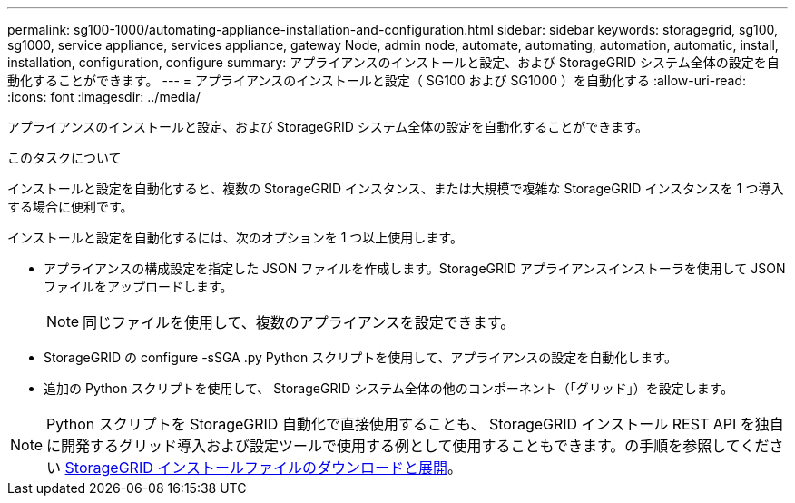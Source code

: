 ---
permalink: sg100-1000/automating-appliance-installation-and-configuration.html 
sidebar: sidebar 
keywords: storagegrid, sg100, sg1000, service appliance, services appliance, gateway Node, admin node, automate, automating, automation, automatic, install, installation, configuration, configure 
summary: アプライアンスのインストールと設定、および StorageGRID システム全体の設定を自動化することができます。 
---
= アプライアンスのインストールと設定（ SG100 および SG1000 ）を自動化する
:allow-uri-read: 
:icons: font
:imagesdir: ../media/


[role="lead"]
アプライアンスのインストールと設定、および StorageGRID システム全体の設定を自動化することができます。

.このタスクについて
インストールと設定を自動化すると、複数の StorageGRID インスタンス、または大規模で複雑な StorageGRID インスタンスを 1 つ導入する場合に便利です。

インストールと設定を自動化するには、次のオプションを 1 つ以上使用します。

* アプライアンスの構成設定を指定した JSON ファイルを作成します。StorageGRID アプライアンスインストーラを使用して JSON ファイルをアップロードします。
+

NOTE: 同じファイルを使用して、複数のアプライアンスを設定できます。

* StorageGRID の configure -sSGA .py Python スクリプトを使用して、アプライアンスの設定を自動化します。
* 追加の Python スクリプトを使用して、 StorageGRID システム全体の他のコンポーネント（「グリッド」）を設定します。



NOTE: Python スクリプトを StorageGRID 自動化で直接使用することも、 StorageGRID インストール REST API を独自に開発するグリッド導入および設定ツールで使用する例として使用することもできます。の手順を参照してください xref:../maintain/downloading-and-extracting-storagegrid-installation-files.adoc[StorageGRID インストールファイルのダウンロードと展開]。
